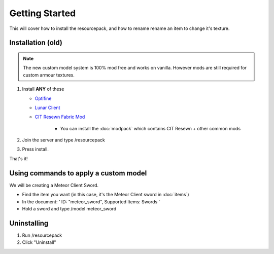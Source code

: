 Getting Started
===================================

This will cover how to install the resourcepack, and how to rename rename an item to change it's texture.

Installation (old)
----------
.. note::
  The new custom model system is 100% mod free and works on vanilla. However mods are still required for custom armour textures.

#. Install **ANY** of these

   * `Optifine <https://www.optifine.net/downloads>`_ 

   * `Lunar Client <https://www.lunarclient.com>`_ 

   * `CIT Resewn Fabric Mod <https://www.curseforge.com/minecraft/mc-mods/cit-resewn>`_ 
      
      * You can install the :doc:`modpack` which contains CIT Resewn + other common mods

#. Join the server and type /resourcepack
#. Press install.

That's it!

Using commands to apply a custom model
------------
We will be creating a Meteor Client Sword.

* Find the item you want (in this case, it's the Meteor Client sword in :doc:`items`)

* In the document: ' ID: "meteor_sword", Supported Items: Swords '

* Hold a sword and type /model meteor_sword

Uninstalling
------------
#. Run /resourcepack
#. Click "Uninstall"
